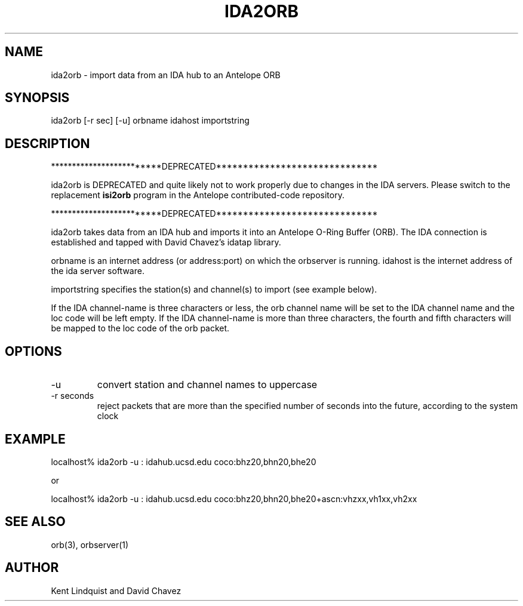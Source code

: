 .\" %W% $Date$
.TH IDA2ORB 1 "$Date$"
.SH NAME
ida2orb \- import data from an IDA hub to an Antelope ORB
.SH SYNOPSIS
.nf
ida2orb [-r sec] [-u] orbname idahost importstring
.fi
.SH DESCRIPTION

*************************DEPRECATED******************************

ida2orb is DEPRECATED and quite likely not to work properly due to changes
in the IDA servers. Please switch to the replacement \fBisi2orb\fP
program in the Antelope contributed-code repository. 

*************************DEPRECATED******************************

ida2orb takes data from an IDA hub and imports it into an Antelope
O-Ring Buffer (ORB). The IDA connection is established and tapped with
David Chavez's idatap library. 
.LP
orbname is an internet address (or address:port) on which the orbserver
is running. idahost is the internet address of the ida server software.

importstring specifies the station(s) and channel(s) to import (see example
below). 
.LP
If the IDA channel-name is three characters or less, the orb channel name
will be set to the IDA channel name and the loc code will be left empty. 
If the IDA channel-name is more than three characters, the fourth and fifth
characters will be mapped to the loc code of the orb packet.
.SH OPTIONS
.IP -u 
convert station and channel names to uppercase

.IP "-r seconds" 
reject packets that are more than the specified number of seconds into the future, according to the system clock
.SH EXAMPLE
.nf
localhost% ida2orb -u : idahub.ucsd.edu coco:bhz20,bhn20,bhe20

or

localhost% ida2orb -u : idahub.ucsd.edu coco:bhz20,bhn20,bhe20+ascn:vhzxx,vh1xx,vh2xx
.fi
.SH "SEE ALSO"
.nf
orb(3), orbserver(1)
.fi
.SH AUTHOR
Kent Lindquist and David Chavez
